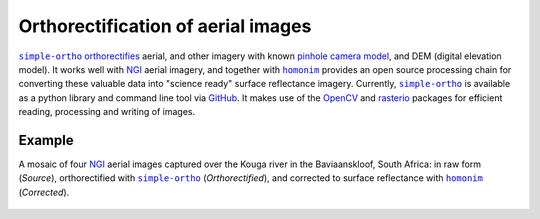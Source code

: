 Orthorectification of aerial images
-----------------------------------

|simple-ortho|_ `orthorectifies <https://trac.osgeo.org/ossim/wiki/orthorectification>`_ aerial, and other imagery with known `pinhole camera model <https://en.wikipedia.org/wiki/Pinhole_camera_model>`_, and DEM (digital elevation model).  It works well with NGI_ aerial imagery, and together with |homonim|_ provides an open source processing chain for converting these valuable data into "science ready" surface reflectance imagery.  Currently, |simple-ortho|_ is available as a python library and command line tool via `GitHub <https://github.com/dugalh/simple-ortho>`_.  It makes use of the `OpenCV <https://opencv.org/>`_ and `rasterio <https://github.com/rasterio/rasterio>`_ packages for efficient reading, processing and writing of images.

Example
^^^^^^^

A mosaic of four NGI_ aerial images captured over the Kouga river in the Baviaanskloof, South Africa: in raw form (*Source*), orthorectified with |simple-ortho|_ (*Orthorectified*), and corrected to surface reflectance with |homonim|_ (*Corrected*).

.. figure:: ../_images/simple_ortho-example.webp
    :align: center
    :class: dark-light
    :target: ../_images/simple_ortho-example.webp

.. |homonim| replace:: ``homonim``
.. _homonim: https://github.com/dugalh/homonim
.. |simple-ortho| replace:: ``simple-ortho``
.. _simple-ortho: https://github.com/dugalh/simple-ortho
.. _NGI: https://ngi.dalrrd.gov.za/index.php/what-we-do/aerial-photography-and-imagery

